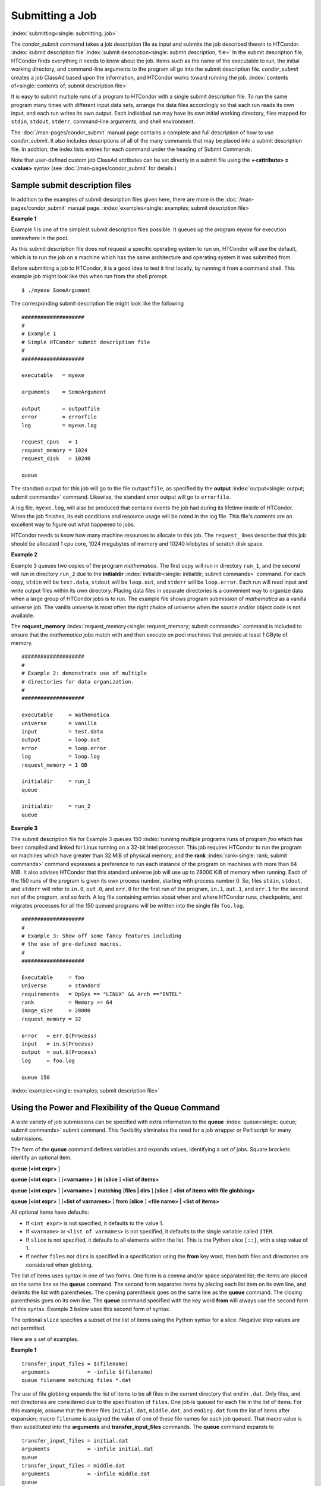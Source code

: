Submitting a Job
================

:index:`submitting<single: submitting; job>`

The *condor_submit* command takes a job description file as input
and submits the job described therein to HTCondor.
:index:`submit description file`\ :index:`submit description<single: submit description; file>`
In the submit description file, HTCondor finds everything it needs to
know about the job. Items such as the name of the executable to run, the
initial working directory, and command-line arguments to the program all
go into the submit description file. *condor_submit* creates a job
ClassAd based upon the information, and HTCondor works toward running
the job. :index:`contents of<single: contents of; submit description file>`

It is easy to submit multiple runs of a program
to HTCondor with a single submit description file. To run the same
program many times with different input data sets, arrange the data files
accordingly so that each run reads its own input, and each run writes
its own output. Each individual run may have its own initial working
directory, files mapped for ``stdin``, ``stdout``, ``stderr``,
command-line arguments, and shell environment.

The :doc:`/man-pages/condor_submit` manual page contains a complete and full
description of how to use *condor_submit*. It also includes descriptions of
all of the many commands that may be placed into a submit description
file. In addition, the index lists entries for each command under the
heading of Submit Commands.

Note that user-defined custom job ClassAd attributes can be set 
directly in a submit file using the **+<attribute> = <value>** syntax (see
:doc:`/man-pages/condor_submit` for details.)

Sample submit description files
-------------------------------

In addition to the examples of submit description files given here,
there are more in the :doc:`/man-pages/condor_submit` manual page.
:index:`examples<single: examples; submit description file>`


**Example 1**

Example 1 is one of the simplest submit description files possible. It
queues up the program *myexe* for execution somewhere in the pool.

As this submit description file does not request a specific operating
system to run on, HTCondor will use the default, which is to run the job
on a machine which has the same architecture and operating system 
it was submitted from.

Before submitting a job to HTCondor, it is a good idea to test it
first locally, by running it from a command shell.  This example job
might look like this when run from the shell prompt.

::

      $ ./myexe SomeArgument

      
The corresponding submit description file might look like the following

::

      ####################
      #
      # Example 1
      # Simple HTCondor submit description file
      #
      ####################

      executable   = myexe

      arguments    = SomeArgument

      output       = outputfile
      error        = errorfile
      log          = myexe.log

      request_cpus   = 1
      request_memory = 1024
      request_disk   = 10240

      queue

The standard output for this job will go to the file
``outputfile``, as specified by the
**output** :index:`output<single: output; submit commands>` command. Likewise,
the standard error output will go to ``errorfile``. 

A log file, ``myexe.log``, will also be produced that contains events
the job had during its lifetime inside of HTCondor. When the job
finishes, its exit conditions and resource usage will be noted in the log file. 
This file's contents are an excellent way to figure out what happened to jobs.

HTCondor needs to know how many machine resources to allocate to this job.
The ``request_`` lines describe that this job should be allocated 1 cpu core, 1024 
megabytes of memory and 10240 kilobytes of scratch disk space.


**Example 2**

Example 3 queues two copies of the program *mathematica*. The first copy
will run in directory ``run_1``, and the second will run in directory
``run_2`` due to the
**initialdir** :index:`initialdir<single: initialdir; submit commands>` command. For
each copy, ``stdin`` will be ``test.data``, ``stdout`` will be
``loop.out``, and ``stderr`` will be ``loop.error``. Each run will read
input and write output files within its own directory. Placing data
files in separate directories is a convenient way to organize data when
a large group of HTCondor jobs is to run. The example file shows program
submission of *mathematica* as a vanilla universe job. The vanilla
universe is most often the right choice of universe when the source
and/or object code is not available.

The **request_memory** :index:`request_memory<single: request_memory; submit commands>`
command is included to ensure that the *mathematica* jobs match with and
then execute on pool machines that provide at least 1 GByte of memory.

::

      ####################
      #
      # Example 2: demonstrate use of multiple
      # directories for data organization.
      #
      ####################

      executable     = mathematica
      universe       = vanilla
      input          = test.data
      output         = loop.out
      error          = loop.error
      log            = loop.log
      request_memory = 1 GB

      initialdir     = run_1
      queue

      initialdir     = run_2
      queue


**Example 3**

The submit description file for Example 3 queues 150
:index:`running multiple programs`\ runs of program *foo*
which has been compiled and linked for Linux running on a 32-bit Intel
processor. This job requires HTCondor to run the program on machines
which have greater than 32 MiB of physical memory, and the
**rank** :index:`rank<single: rank; submit commands>` command expresses a
preference to run each instance of the program on machines with more
than 64 MiB. It also advises HTCondor that this standard universe job
will use up to 28000 KiB of memory when running. Each of the 150 runs of
the program is given its own process number, starting with process
number 0. So, files ``stdin``, ``stdout``, and ``stderr`` will refer to
``in.0``, ``out.0``, and ``err.0`` for the first run of the program,
``in.1``, ``out.1``, and ``err.1`` for the second run of the program,
and so forth. A log file containing entries about when and where
HTCondor runs, checkpoints, and migrates processes for all the 150
queued programs will be written into the single file ``foo.log``.

::

      ####################
      #
      # Example 3: Show off some fancy features including
      # the use of pre-defined macros.
      #
      ####################

      Executable     = foo
      Universe       = standard
      requirements   = OpSys == "LINUX" && Arch =="INTEL"
      rank           = Memory >= 64
      image_size     = 28000
      request_memory = 32

      error   = err.$(Process)
      input   = in.$(Process)
      output  = out.$(Process)
      log     = foo.log

      queue 150

:index:`examples<single: examples; submit description file>`

Using the Power and Flexibility of the Queue Command
----------------------------------------------------

A wide variety of job submissions can be specified with extra
information to the **queue** :index:`queue<single: queue; submit commands>`
submit command. This flexibility eliminates the need for a job wrapper
or Perl script for many submissions.

The form of the **queue** command defines variables and expands values,
identifying a set of jobs. Square brackets identify an optional item.

**queue** [**<int expr>** ]

**queue** [**<int expr>** ] [**<varname>** ] **in** [**slice** ]
**<list of items>**

**queue** [**<int expr>** ] [**<varname>** ] **matching** [**files |
dirs** ] [**slice** ] **<list of items with file globbing>**

**queue** [**<int expr>** ] [**<list of varnames>** ] **from**
[**slice** ] **<file name> | <list of items>**

All optional items have defaults:

-  If ``<int expr>`` is not specified, it defaults to the value 1.
-  If ``<varname>`` or ``<list of varnames>`` is not specified, it
   defaults to the single variable called ``ITEM``.
-  If ``slice`` is not specified, it defaults to all elements within the
   list. This is the Python slice ``[::]``, with a step value of 1.
-  If neither ``files`` nor ``dirs`` is specified in a specification
   using the **from** key word, then both files and directories are
   considered when globbing.

The list of items uses syntax in one of two forms. One form is a comma
and/or space separated list; the items are placed on the same line as
the **queue** command. The second form separates items by placing each
list item on its own line, and delimits the list with parentheses. The
opening parenthesis goes on the same line as the **queue** command. The
closing parenthesis goes on its own line. The **queue** command
specified with the key word **from** will always use the second form of
this syntax. Example 3 below uses this second form of syntax.

The optional ``slice`` specifies a subset of the list of items using the
Python syntax for a slice. Negative step values are not permitted.

Here are a set of examples.


**Example 1**

::

      transfer_input_files = $(filename)
      arguments            = -infile $(filename)
      queue filename matching files *.dat

The use of file globbing expands the list of items to be all files in
the current directory that end in ``.dat``. Only files, and not
directories are considered due to the specification of ``files``. One
job is queued for each file in the list of items. For this example,
assume that the three files ``initial.dat``, ``middle.dat``, and
``ending.dat`` form the list of items after expansion; macro
``filename`` is assigned the value of one of these file names for each
job queued. That macro value is then substituted into the **arguments**
and **transfer_input_files** commands. The **queue** command expands
to

::

      transfer_input_files = initial.dat
      arguments            = -infile initial.dat
      queue
      transfer_input_files = middle.dat
      arguments            = -infile middle.dat
      queue
      transfer_input_files = ending.dat
      arguments            = -infile ending.dat
      queue



**Example 2**

::

      queue 1 input in A, B, C

Variable ``input`` is set to each of the 3 items in the list, and one
job is queued for each. For this example the **queue** command expands
to

::

      input = A
      queue
      input = B
      queue
      input = C
      queue


**Example 3**

::

      queue input,arguments from (
        file1, -a -b 26
        file2, -c -d 92
      )

Using the ``from`` form of the options, each of the two variables
specified is given a value from the list of items. For this example the
**queue** command expands to

::

      input = file1
      arguments = -a -b 26
      queue
      input = file2
      arguments = -c -d 92
      queue


Variables in the Submit Description File
----------------------------------------

:index:`automatic variables<single: automatic variables; submit description file>`
:index:`in submit description file<single: in submit description file; automatic variables>`

There are automatic variables for use within the submit description
file.

``$(Cluster)`` or ``$(ClusterId)``
    Each set of queued jobs from a specific user, submitted from a
    single submit host, sharing an executable have the same value of
    ``$(Cluster)`` or ``$(ClusterId)``. The first cluster of jobs are
    assigned to cluster 0, and the value is incremented by one for each
    new cluster of jobs. ``$(Cluster)`` or ``$(ClusterId)`` will have
    the same value as the job ClassAd attribute ``ClusterId``.

``$(Process)`` or ``$(ProcId)``
    Within a cluster of jobs, each takes on its own unique
    ``$(Process)`` or ``$(ProcId)`` value. The first job has value 0.
    ``$(Process)`` or ``$(ProcId)`` will have the same value as the job
    ClassAd attribute ``ProcId``.

``$(Item)``
    The default name of the variable when no ``<varname>`` is provided
    in a **queue** command.

``$(ItemIndex)``
    Represents an index within a list of items. When no slice is
    specified, the first ``$(ItemIndex)`` is 0. When a slice is
    specified, ``$(ItemIndex)`` is the index of the item within the
    original list.

``$(Step)``
    For the ``<int expr>`` specified, ``$(Step)`` counts, starting at 0.

``$(Row)``
    When a list of items is specified by placing each item on its own
    line in the submit description file, ``$(Row)`` identifies which
    line the item is on. The first item (first line of the list) is
    ``$(Row)`` 0. The second item (second line of the list) is
    ``$(Row)`` 1. When a list of items are specified with all items on
    the same line, ``$(Row)`` is the same as ``$(ItemIndex)``.

Here is an example of a **queue** command for which the values of these
automatic variables are identified.


**Example 1**

This example queues six jobs.

::

    queue 3 in (A, B)

-  ``$(Process)`` takes on the six values 0, 1, 2, 3, 4, and 5.
-  Because there is no specification for the ``<varname>`` within this
   **queue** command, variable ``$(Item)`` is defined. It has the value
   ``A`` for the first three jobs queued, and it has the value ``B`` for
   the second three jobs queued.
-  ``$(Step)`` takes on the three values 0, 1, and 2 for the three jobs
   with ``$(Item)=A``, and it takes on the same three values 0, 1, and 2
   for the three jobs with ``$(Item)=B``.
-  ``$(ItemIndex)`` is 0 for all three jobs with ``$(Item)=A``, and it
   is 1 for all three jobs with ``$(Item)=B``.
-  ``$(Row)`` has the same value as ``$(ItemIndex)`` for this example.


Including Submit Commands Defined Elsewhere
-------------------------------------------

:index:`including commands from elsewhere<single: including commands from elsewhere; submit description file>`

Externally defined submit commands can be incorporated into the submit
description file using the syntax

::

      include : <what-to-include>

The <what-to-include> specification may specify a single file, where the
contents of the file will be incorporated into the submit description
file at the point within the file where the **include** is. Or,
<what-to-include> may cause a program to be executed, where the output
of the program is incorporated into the submit description file. The
specification of <what-to-include> has the bar character (``|``)
following the name of the program to be executed.

The **include** key word is case insensitive. There are no requirements
for white space characters surrounding the colon character.

Included submit commands may contain further nested **include**
specifications, which are also parsed, evaluated, and incorporated.
Levels of nesting on included files are limited, such that infinite
nesting is discovered and thwarted, while still permitting nesting.

Consider the example

::

      include : list-infiles.sh |

In this example, the bar character at the end of the line causes the
script ``list-infiles.sh`` to be invoked, and the output of the script
is parsed and incorporated into the submit description file. If this
bash script contains

::

      echo "transfer_input_files = `ls -m infiles/*.dat`"

then the output of this script has specified the set of input files to
transfer to the execute host. For example, if directory ``infiles``
contains the three files ``A.dat``, ``B.dat``, and ``C.dat``, then the
submit command

::

      transfer_input_files = infiles/A.dat, infiles/B.dat, infiles/C.dat

is incorporated into the submit description file.


Using Conditionals in the Submit Description File
-------------------------------------------------

:index:`IF/ELSE syntax<single: IF/ELSE syntax; submit commands>`
:index:`IF/ELSE submit commands syntax`

Conditional if/else semantics are available in a limited form. The
syntax:

::

      if <simple condition>
         <statement>
         . . .
         <statement>
      else
         <statement>
         . . .
         <statement>
      endif

An else key word and statements are not required, such that simple if
semantics are implemented. The <simple condition> does not permit
compound conditions. It optionally contains the exclamation point
character (!) to represent the not operation, followed by

-  the defined keyword followed by the name of a variable. If the
   variable is defined, the statement(s) are incorporated into the
   expanded input. If the variable is not defined, the statement(s) are
   not incorporated into the expanded input. As an example,

   ::

         if defined MY_UNDEFINED_VARIABLE
            X = 12
         else
            X = -1
         endif

   results in ``X = -1``, when ``MY_UNDEFINED_VARIABLE`` is not yet
   defined.

-  the version keyword, representing the version number of of the daemon
   or tool currently reading this conditional. This keyword is followed
   by an HTCondor version number. That version number can be of the form
   x.y.z or x.y. The version of the daemon or tool is compared to the
   specified version number. The comparison operators are

   -  == for equality. Current version 8.2.3 is equal to 8.2.
   -  >= to see if the current version number is greater than or equal
      to. Current version 8.2.3 is greater than 8.2.2, and current
      version 8.2.3 is greater than or equal to 8.2.
   -  <= to see if the current version number is less than or equal to.
      Current version 8.2.0 is less than 8.2.2, and current version
      8.2.3 is less than or equal to 8.2.

   As an example,

   ::

         if version >= 8.1.6
            DO_X = True
         else
            DO_Y = True
         endif

   results in defining ``DO_X`` as ``True`` if the current version of
   the daemon or tool reading this if statement is 8.1.6 or a more
   recent version.

-  True or yes or the value 1. The statement(s) are incorporated.
-  False or no or the value 0 The statement(s) are not incorporated.
-  $(<variable>) may be used where the immediately evaluated value is a
   simple boolean value. A value that evaluates to the empty string is
   considered False, otherwise a value that does not evaluate to a
   simple boolean value is a syntax error.

The syntax

::

      if <simple condition>
         <statement>
         . . .
         <statement>
      elif <simple condition>
         <statement>
         . . .
         <statement>
      endif

is the same as syntax

::

      if <simple condition>
         <statement>
         . . .
         <statement>
      else
         if <simple condition>
            <statement>
            . . .
            <statement>
         endif
      endif

Here is an example use of a conditional in the submit description file.
A portion of the ``sample.sub`` submit description file uses the if/else
syntax to define command line arguments in one of two ways:

::

      if defined X
        arguments = -n $(X)
      else
        arguments = -n 1 -debug
      endif

Submit variable ``X`` is defined on the *condor_submit* command line
with

::

      condor_submit  X=3  sample.sub

This command line incorporates the submit command ``X = 3`` into the
submission before parsing the submit description file. For this
submission, the command line arguments of the submitted job become

::

        -n 3

If the job were instead submitted with the command line

::

      condor_submit  sample.sub

then the command line arguments of the submitted job become

::

        -n 1 -debug


Function Macros in the Submit Description File
----------------------------------------------

:index:`function macros<single: function macros; submit description file>`

A set of predefined functions increase flexibility. Both submit
description files and configuration files are read using the same
parser, so these functions may be used in both submit description files
and configuration files.

Case is significant in the function's name, so use the same letter case
as given in these definitions.

``$CHOICE(index, listname)`` or ``$CHOICE(index, item1, item2, ...)``
    An item within the list is returned. The list is represented by a
    parameter name, or the list items are the parameters. The ``index``
    parameter determines which item. The first item in the list is at
    index 0. If the index is out of bounds for the list contents, an
    error occurs.

``$ENV(environment-variable-name[:default-value])``
    Evaluates to the value of environment variable
    ``environment-variable-name``. If there is no environment variable
    with that name, Evaluates to UNDEFINED unless the optional
    :default-value is used; in which case it evaluates to default-value.
    For example,

    ::

          A = $ENV(HOME)

    binds ``A`` to the value of the ``HOME`` environment variable.

``$F[fpduwnxbqa](filename)``
    One or more of the lower case letters may be combined to form the
    function name and thus, its functionality. Each letter operates on
    the ``filename`` in its own way.

    -  ``f`` convert relative path to full path by prefixing the current
       working directory to it. This option works only in
       *condor_submit* files.
    -  ``p`` refers to the entire directory portion of ``filename``,
       with a trailing slash or backslash character. Whether a slash or
       backslash is used depends on the platform of the machine. The
       slash will be recognized on Linux platforms; either a slash or
       backslash will be recognized on Windows platforms, and the parser
       will use the same character specified.
    -  ``d`` refers to the last portion of the directory within the
       path, if specified. It will have a trailing slash or backslash,
       as appropriate to the platform of the machine. The slash will be
       recognized on Linux platforms; either a slash or backslash will
       be recognized on Windows platforms, and the parser will use the
       same character specified unless u or w is used. if b is used the
       trailing slash or backslash will be omitted.
    -  ``u`` convert path separators to Unix style slash characters
    -  ``w`` convert path separators to Windows style backslash
       characters
    -  ``n`` refers to the file name at the end of any path, but without
       any file name extension. As an example, the return value from
       ``$Fn(/tmp/simulate.exe)`` will be ``simulate`` (without the
       ``.exe`` extension).
    -  ``x`` refers to a file name extension, with the associated period
       (``.``). As an example, the return value from
       ``$Fn(/tmp/simulate.exe)`` will be ``.exe``.
    -  ``b`` when combined with the d option, causes the trailing slash
       or backslash to be omitted. When combined with the x option,
       causes the leading period (``.``) to be omitted.
    -  ``q`` causes the return value to be enclosed within quotes.
       Double quote marks are used unless a is also specified.
    -  ``a`` When combined with the q option, causes the return value to
       be enclosed within single quotes.

``$DIRNAME(filename)`` is the same as ``$Fp(filename)``

``$BASENAME(filename)`` is the same as ``$Fnx(filename)``

``$INT(item-to-convert)`` or ``$INT(item-to-convert, format-specifier)``
    Expands, evaluates, and returns a string version of
    ``item-to-convert``. The ``format-specifier`` has the same syntax as
    a C language or Perl format specifier. If no ``format-specifier`` is
    specified, "%d" is used as the format specifier.

``$RANDOM_CHOICE(choice1, choice2, choice3, ...)``
    :index:`$RANDOM_CHOICE() function macro` A random choice
    of one of the parameters in the list of parameters is made. For
    example, if one of the integers 0-8 (inclusive) should be randomly
    chosen:

    ::

          $RANDOM_CHOICE(0,1,2,3,4,5,6,7,8)

``$RANDOM_INTEGER(min, max [, step])``
    :index:`in configuration<single: in configuration; $RANDOM_INTEGER()>` A random integer
    within the range min and max, inclusive, is selected. The optional
    step parameter controls the stride within the range, and it defaults
    to the value 1. For example, to randomly chose an even integer in
    the range 0-8 (inclusive):

    ::

          $RANDOM_INTEGER(0, 8, 2)

``$REAL(item-to-convert)`` or ``$REAL(item-to-convert, format-specifier)``
    Expands, evaluates, and returns a string version of
    ``item-to-convert`` for a floating point type. The
    ``format-specifier`` is a C language or Perl format specifier. If no
    ``format-specifier`` is specified, "%16G" is used as a format
    specifier.

``$SUBSTR(name, start-index)`` or ``$SUBSTR(name, start-index, length)``
    Expands name and returns a substring of it. The first character of
    the string is at index 0. The first character of the substring is at
    index start-index. If the optional length is not specified, then the
    substring includes characters up to the end of the string. A
    negative value of start-index works back from the end of the string.
    A negative value of length eliminates use of characters from the end
    of the string. Here are some examples that all assume

    ::

          Name = abcdef

    -  ``$SUBSTR(Name, 2)`` is ``cdef``.
    -  ``$SUBSTR(Name, 0, -2)`` is ``abcd``.
    -  ``$SUBSTR(Name, 1, 3)`` is ``bcd``.
    -  ``$SUBSTR(Name, -1)`` is ``f``.
    -  ``$SUBSTR(Name, 4, -3)`` is the empty string, as there are no
       characters in the substring for this request.

Here are example uses of the function macros in a submit description
file. Note that these are not complete submit description files, but
only the portions that promote understanding of use cases of the
function macros.


**Example 1**

Generate a range of numerical values for a set of jobs, where values
other than those given by $(Process) are desired.

::

      MyIndex     = $(Process) + 1
      initial_dir = run-$INT(MyIndex, %04d)

Assuming that there are three jobs queued, such that $(Process) becomes
0, 1, and 2, ``initial_dir`` will evaluate to the directories
``run-0001``, ``run-0002``, and ``run-0003``.


**Example 2**

This variation on Example 1 generates a file name extension which is a
3-digit integer value.

::

      Values     = $(Process) * 10
      Extension  = $INT(Values, %03d)
      input      = X.$(Extension)

Assuming that there are four jobs queued, such that $(Process) becomes
0, 1, 2, and 3, ``Extension`` will evaluate to 000, 010, 020, and 030,
leading to files defined for **input** of ``X.000``, ``X.010``,
``X.020``, and ``X.030``.


**Example 3**

This example uses both the file globbing of the
**queue** :index:`queue<single: queue; submit commands>` command and a macro
function to specify a job input file that is within a subdirectory on
the submit host, but will be placed into a single, flat directory on the
execute host.

::

      arguments            = $Fnx(FILE)
      transfer_input_files = $(FILE)
      queue  FILE  MATCHING (
           samplerun/*.dat
           )

Assume that two files that end in ``.dat``, ``A.dat`` and ``B.dat``, are
within the directory ``samplerun``. Macro ``FILE`` expands to
``samplerun/A.dat`` and ``samplerun/B.dat`` for the two jobs queued. The
input files transferred are ``samplerun/A.dat`` and ``samplerun/B.dat``
on the submit host. The ``$Fnx()`` function macro expands to the
complete file name with any leading directory specification stripped,
such that the command line argument for one of the jobs will be
``A.dat`` and the command line argument for the other job will be
``B.dat``.


About Requirements and Rank
---------------------------

The ``requirements`` and ``rank`` commands in the submit description
file are powerful and flexible.
:index:`requirements<single: requirements; submit commands>`\ :index:`requirements attribute`
:index:`rank attribute`\ :index:`requirements<single: requirements; ClassAd attribute>`
:index:`rank<single: rank; ClassAd attribute>`\ Using them effectively requires
care, and this section presents those details.

Both ``requirements`` and ``rank`` need to be specified as valid
HTCondor ClassAd expressions, however, default values are set by the
*condor_submit* program if these are not defined in the submit
description file. From the *condor_submit* manual page and the above
examples, you see that writing ClassAd expressions is intuitive,
especially if you are familiar with the programming language C. There
are some pretty nifty expressions you can write with ClassAds. A
complete description of ClassAds and their expressions can be found in
the :doc:`/misc-concepts/classad-mechanism` section.

All of the commands in the submit description file are case insensitive,
except for the ClassAd attribute string values. ClassAd attribute names
are case insensitive, but ClassAd string values are case preserving.

Note that the comparison operators (<, >, <=, >=, and ==) compare
strings case insensitively. The special comparison operators =?= and =!=
compare strings case sensitively.

A **requirements** :index:`requirements<single: requirements; submit commands>` or
**rank** :index:`rank<single: rank; submit commands>` command in the submit
description file may utilize attributes that appear in a machine or a
job ClassAd. Within the submit description file (for a job) the prefix
MY. (on a ClassAd attribute name) causes a reference to the job ClassAd
attribute, and the prefix TARGET. causes a reference to a potential
machine or matched machine ClassAd attribute.

The *condor_status* command displays
:index:`condor_status<single: condor_status; HTCondor commands>`\ statistics about
machines within the pool. The **-l** option displays the machine ClassAd
attributes for all machines in the HTCondor pool. The job ClassAds, if
there are jobs in the queue, can be seen with the *condor_q -l*
command. This shows all the defined attributes for current jobs in the
queue.

A list of defined ClassAd attributes for job ClassAds is given in the
Appendix on the :doc:`/classad-attributes/job-classad-attributes` page. A
list of defined ClassAd attributes for machine ClassAds is given in the
Appendix on the :doc:`/classad-attributes/machine-classad-attributes` page.

Rank Expression Examples
''''''''''''''''''''''''

:index:`examples<single: examples; rank attribute>`
:index:`rank examples<single: rank examples; ClassAd attribute>`
:index:`rank<single: rank; submit commands>`

When considering the match between a job and a machine, rank is used to
choose a match from among all machines that satisfy the job's
requirements and are available to the user, after accounting for the
user's priority and the machine's rank of the job. The rank expressions,
simple or complex, define a numerical value that expresses preferences.

The job's ``Rank`` expression evaluates to one of three values. It can
be UNDEFINED, ERROR, or a floating point value. If ``Rank`` evaluates to
a floating point value, the best match will be the one with the largest,
positive value. If no ``Rank`` is given in the submit description file,
then HTCondor substitutes a default value of 0.0 when considering
machines to match. If the job's ``Rank`` of a given machine evaluates to
UNDEFINED or ERROR, this same value of 0.0 is used. Therefore, the
machine is still considered for a match, but has no ranking above any
other.

A boolean expression evaluates to the numerical value of 1.0 if true,
and 0.0 if false.

The following ``Rank`` expressions provide examples to follow.

For a job that desires the machine with the most available memory:

::

       Rank = memory

For a job that prefers to run on a friend's machine on Saturdays and
Sundays:

::

       Rank = ( (clockday == 0) || (clockday == 6) )
              && (machine == "friend.cs.wisc.edu")

For a job that prefers to run on one of three specific machines:

::

       Rank = (machine == "friend1.cs.wisc.edu") ||
              (machine == "friend2.cs.wisc.edu") ||
              (machine == "friend3.cs.wisc.edu")

For a job that wants the machine with the best floating point
performance (on Linpack benchmarks):

::

       Rank = kflops

This particular example highlights a difficulty with ``Rank`` expression
evaluation as currently defined. While all machines have floating point
processing ability, not all machines will have the ``kflops`` attribute
defined. For machines where this attribute is not defined, ``Rank`` will
evaluate to the value UNDEFINED, and HTCondor will use a default rank of
the machine of 0.0. The ``Rank`` attribute will only rank machines where
the attribute is defined. Therefore, the machine with the highest
floating point performance may not be the one given the highest rank.

So, it is wise when writing a ``Rank`` expression to check if the
expression's evaluation will lead to the expected resulting ranking of
machines. This can be accomplished using the *condor_status* command
with the *-constraint* argument. This allows the user to see a list of
machines that fit a constraint. To see which machines in the pool have
``kflops`` defined, use

::

    condor_status -constraint kflops

Alternatively, to see a list of machines where ``kflops`` is not
defined, use

::

    condor_status -constraint "kflops=?=undefined"

For a job that prefers specific machines in a specific order:

::

       Rank = ((machine == "friend1.cs.wisc.edu")*3) +
              ((machine == "friend2.cs.wisc.edu")*2) +
               (machine == "friend3.cs.wisc.edu")

If the machine being ranked is ``friend1.cs.wisc.edu``, then the
expression

::

       (machine == "friend1.cs.wisc.edu")

is true, and gives the value 1.0. The expressions

::

       (machine == "friend2.cs.wisc.edu")

and

::

       (machine == "friend3.cs.wisc.edu")

are false, and give the value 0.0. Therefore, ``Rank`` evaluates to the
value 3.0. In this way, machine ``friend1.cs.wisc.edu`` is ranked higher
than machine ``friend2.cs.wisc.edu``, machine ``friend2.cs.wisc.edu`` is
ranked higher than machine ``friend3.cs.wisc.edu``, and all three of
these machines are ranked higher than others.

Submitting Jobs Using a Shared File System
------------------------------------------

:index:`submission using a shared file system<single: submission using a shared file system; job>`
:index:`submission of jobs<single: submission of jobs; shared file system>`

If vanilla, java, or parallel universe jobs are submitted without using
the File Transfer mechanism, HTCondor must use a shared file system to
access input and output files. In this case, the job must be able to
access the data files from any machine on which it could potentially
run.

As an example, suppose a job is submitted from blackbird.cs.wisc.edu,
and the job requires a particular data file called
``/u/p/s/psilord/data.txt``. If the job were to run on
cardinal.cs.wisc.edu, the file ``/u/p/s/psilord/data.txt`` must be
available through either NFS or AFS for the job to run correctly.

HTCondor allows users to ensure their jobs have access to the right
shared files by using the ``FileSystemDomain`` and ``UidDomain`` machine
ClassAd attributes. These attributes specify which machines have access
to the same shared file systems. All machines that mount the same shared
directories in the same locations are considered to belong to the same
file system domain. Similarly, all machines that share the same user
information (in particular, the same UID, which is important for file
systems like NFS) are considered part of the same UID domain.

The default configuration for HTCondor places each machine in its own
UID domain and file system domain, using the full host name of the
machine as the name of the domains. So, if a pool does have access to a
shared file system, the pool administrator must correctly configure
HTCondor such that all the machines mounting the same files have the
same ``FileSystemDomain`` configuration. Similarly, all machines that
share common user information must be configured to have the same
``UidDomain`` configuration.

When a job relies on a shared file system, HTCondor uses the
``requirements`` expression to ensure that the job runs on a machine in
the correct ``UidDomain`` and ``FileSystemDomain``. In this case, the
default ``requirements`` expression specifies that the job must run on a
machine with the same ``UidDomain`` and ``FileSystemDomain`` as the
machine from which the job is submitted. This default is almost always
correct. However, in a pool spanning multiple ``UidDomain``\ s and/or
``FileSystemDomain``\ s, the user may need to specify a different
``requirements`` expression to have the job run on the correct machines.

For example, imagine a pool made up of both desktop workstations and a
dedicated compute cluster. Most of the pool, including the compute
cluster, has access to a shared file system, but some of the desktop
machines do not. In this case, the administrators would probably define
the ``FileSystemDomain`` to be ``cs.wisc.edu`` for all the machines that
mounted the shared files, and to the full host name for each machine
that did not. An example is ``jimi.cs.wisc.edu``.

In this example, a user wants to submit vanilla universe jobs from her
own desktop machine (jimi.cs.wisc.edu) which does not mount the shared
file system (and is therefore in its own file system domain, in its own
world). But, she wants the jobs to be able to run on more than just her
own machine (in particular, the compute cluster), so she puts the
program and input files onto the shared file system. When she submits
the jobs, she needs to tell HTCondor to send them to machines that have
access to that shared data, so she specifies a different
``requirements`` expression than the default:

::

       Requirements = TARGET.UidDomain == "cs.wisc.edu" && \
                      TARGET.FileSystemDomain == "cs.wisc.edu"

WARNING: If there is no shared file system, or the HTCondor pool
administrator does not configure the ``FileSystemDomain`` setting
correctly (the default is that each machine in a pool is in its own file
system and UID domain), a user submits a job that cannot use remote
system calls (for example, a vanilla universe job), and the user does
not enable HTCondor's File Transfer mechanism, the job will only run on
the machine from which it was submitted.

Submitting Jobs Without a Shared File System: HTCondor's File Transfer Mechanism
--------------------------------------------------------------------------------

:index:`submission without a shared file system<single: submission without a shared file system; job>`
:index:`submission of jobs without one<single: submission of jobs without one; shared file system>`
:index:`file transfer mechanism`
:index:`transferring files`

HTCondor works well without a shared file system. The HTCondor file
transfer mechanism permits the user to select which files are
transferred and under which circumstances. HTCondor can transfer any
files needed by a job from the machine where the job was submitted into
a remote scratch directory on the machine where the job is to be
executed. HTCondor executes the job and transfers output back to the
submitting machine. The user specifies which files and directories to
transfer, and at what point the output files should be copied back to
the submitting machine. This specification is done within the job's
submit description file.

Specifying If and When to Transfer Files
''''''''''''''''''''''''''''''''''''''''

To enable the file transfer mechanism, place two commands in the job's
submit description file:
**should_transfer_files** :index:`should_transfer_files<single: should_transfer_files; submit commands>`
and
**when_to_transfer_output** :index:`when_to_transfer_output<single: when_to_transfer_output; submit commands>`.
By default, they will be:

::

      should_transfer_files = IF_NEEDED
      when_to_transfer_output = ON_EXIT

Setting the
**should_transfer_files** :index:`should_transfer_files<single: should_transfer_files; submit commands>`
command explicitly enables or disables the file transfer mechanism. The
command takes on one of three possible values:

#. YES: HTCondor transfers both the executable and the file defined by
   the **input** :index:`input<single: input; submit commands>` command from
   the machine where the job is submitted to the remote machine where
   the job is to be executed. The file defined by the
   **output** :index:`output<single: output; submit commands>` command as well
   as any files created by the execution of the job are transferred back
   to the machine where the job was submitted. When they are transferred
   and the directory location of the files is determined by the command
   **when_to_transfer_output** :index:`when_to_transfer_output<single: when_to_transfer_output; submit commands>`.
#. IF_NEEDED: HTCondor transfers files if the job is matched with and
   to be executed on a machine in a different ``FileSystemDomain`` than
   the one the submit machine belongs to, the same as if
   should_transfer_files = YES. If the job is matched with a machine
   in the local ``FileSystemDomain``, HTCondor will not transfer files
   and relies on the shared file system.
#. NO: HTCondor's file transfer mechanism is disabled.

The **when_to_transfer_output** command tells HTCondor when output
files are to be transferred back to the submit machine. The command
takes on one of two possible values:

#. ON_EXIT: HTCondor transfers the file defined by the
   **output** :index:`output<single: output; submit commands>` command, as well
   as any other files in the remote scratch directory created by the
   job, back to the submit machine only when the job exits on its own.
#. ON_EXIT_OR_EVICT: HTCondor behaves the same as described for the
   value ON_EXIT when the job exits on its own. However, if, and each
   time the job is evicted from a machine, files are transferred back at
   eviction time. The files that are transferred back at eviction time
   may include intermediate files that are not part of the final output
   of the job. When
   **transfer_output_files** :index:`transfer_output_files<single: transfer_output_files; submit commands>`
   is specified, its list governs which are transferred back at eviction
   time. Before the job starts running again, all of the files that were
   stored when the job was last evicted are copied to the job's new
   remote scratch directory.

   The purpose of saving files at eviction time is to allow the job to
   resume from where it left off. This is similar to using the
   checkpoint feature of the standard universe, but just specifying
   ON_EXIT_OR_EVICT is not enough to make a job capable of producing
   or utilizing checkpoints. The job must be designed to save and
   restore its state using the files that are saved at eviction time.

   The files that are transferred back at eviction time are not stored
   in the location where the job's final output will be written when the
   job exits. HTCondor manages these files automatically, so usually the
   only reason for a user to worry about them is to make sure that there
   is enough space to store them. The files are stored on the submit
   machine in a temporary directory within the directory defined by the
   configuration variable ``SPOOL``. The directory is named using the
   ``ClusterId`` and ``ProcId`` job ClassAd attributes. The directory
   name takes the form:

   ::

          <X mod 10000>/<Y mod 10000>/cluster<X>.proc<Y>.subproc0

   where <X> is the value of ``ClusterId``, and <Y> is the value of
   ``ProcId``. As an example, if job 735.0 is evicted, it will produce
   the directory

   ::

          $(SPOOL)/735/0/cluster735.proc0.subproc0

The default values for these two submit commands make sense as used
together. If only **should_transfer_files** is set, and set to the
value ``NO``, then no output files will be transferred, and the value of
**when_to_transfer_output** is irrelevant. If only
**when_to_transfer_output** is set, and set to the value
``ON_EXIT_OR_EVICT``, then the default value for an unspecified
**should_transfer_files** will be ``YES``.

Note that the combination of

::

      should_transfer_files = IF_NEEDED
      when_to_transfer_output = ON_EXIT_OR_EVICT

would produce undefined file access semantics. Therefore, this
combination is prohibited by *condor_submit*.

Specifying What Files to Transfer
'''''''''''''''''''''''''''''''''

If the file transfer mechanism is enabled, HTCondor will transfer the
following files before the job is run on a remote machine.

#. the executable, as defined with the
   **executable** :index:`executable<single: executable; submit commands>` command
#. the input, as defined with the
   **input** :index:`input<single: input; submit commands>` command
#. any jar files, for the **java** universe, as defined with the
   **jar_files** :index:`jar_files<single: jar_files; submit commands>` command

If the job requires other input files, the submit description file
should utilize the
**transfer_input_files** :index:`transfer_input_files<single: transfer_input_files; submit commands>`
command. This comma-separated list specifies any other files or
directories that HTCondor is to transfer to the remote scratch
directory, to set up the execution environment for the job before it is
run. These files are placed in the same directory as the job's
executable. For example:

::

      should_transfer_files = YES
      when_to_transfer_output = ON_EXIT
      transfer_input_files = file1,file2

This example explicitly enables the file transfer mechanism, and it
transfers the executable, the file specified by the **input** command,
any jar files specified by the **jar_files** command, and files
``file1`` and ``file2``.

If the file transfer mechanism is enabled, HTCondor will transfer the
following files from the execute machine back to the submit machine
after the job exits.

#. the output file, as defined with the **output** command
#. the error file, as defined with the **error** command
#. any files created by the job in the remote scratch directory; this
   only occurs for jobs other than **grid** universe, and for HTCondor-C
   **grid** universe jobs; directories created by the job within the
   remote scratch directory are ignored for this automatic detection of
   files to be transferred.

A path given for **output** and **error** commands represents a path on
the submit machine. If no path is specified, the directory specified
with **initialdir** :index:`initialdir<single: initialdir; submit commands>` is
used, and if that is not specified, the directory from which the job was
submitted is used. At the time the job is submitted, zero-length files
are created on the submit machine, at the given path for the files
defined by the **output** and **error** commands. This permits job
submission failure, if these files cannot be written by HTCondor.

To restrict the output files or permit entire directory contents to be
transferred, specify the exact list with
**transfer_output_files** :index:`transfer_output_files<single: transfer_output_files; submit commands>`.
Delimit the list of file names, directory names, or paths with commas.
When this list is defined, and any of the files or directories do not
exist as the job exits, HTCondor considers this an error, and places the
job on hold. Setting
**transfer_output_files** :index:`transfer_output_files<single: transfer_output_files; submit commands>`
to the empty string ("") means no files are to be transferred. When this
list is defined, automatic detection of output files created by the job
is disabled. Paths specified in this list refer to locations on the
execute machine. The naming and placement of files and directories
relies on the term base name. By example, the path ``a/b/c`` has the
base name ``c``. It is the file name or directory name with all
directories leading up to that name stripped off. On the submit machine,
the transferred files or directories are named using only the base name.
Therefore, each output file or directory must have a different name,
even if they originate from different paths.

If only a subset of the output sandbox should be transferred, the subset
is specified by further adding a submit command of the form:

::

    transfer_output_files = file1, file2

For **grid** universe jobs other than than HTCondor-C grid jobs, files
to be transferred (other than standard output and standard error) must
be specified using **transfer_output_files** in the submit description
file, because automatic detection of new files created by the job does
not take place.

Here are examples to promote understanding of what files and directories
are transferred, and how they are named after transfer. Assume that the
job produces the following structure within the remote scratch
directory:

::

          o1
          o2
          d1 (directory)
              o3
              o4

If the submit description file sets

::

       transfer_output_files = o1,o2,d1

then transferred back to the submit machine will be

::

          o1
          o2
          d1 (directory)
              o3
              o4

Note that the directory ``d1`` and all its contents are specified, and
therefore transferred. If the directory ``d1`` is not created by the job
before exit, then the job is placed on hold. If the directory ``d1`` is
created by the job before exit, but is empty, this is not an error.

If, instead, the submit description file sets

::

       transfer_output_files = o1,o2,d1/o3

then transferred back to the submit machine will be

::

          o1
          o2
          o3

Note that only the base name is used in the naming and placement of the
file specified with ``d1/o3``.

File Paths for File Transfer
''''''''''''''''''''''''''''

The file transfer mechanism specifies file names and/or paths on both
the file system of the submit machine and on the file system of the
execute machine. Care must be taken to know which machine, submit or
execute, is utilizing the file name and/or path.

Files in the
**transfer_input_files** :index:`transfer_input_files<single: transfer_input_files; submit commands>`
command are specified as they are accessed on the submit machine. The
job, as it executes, accesses files as they are found on the execute
machine.

There are three ways to specify files and paths for
**transfer_input_files** :index:`transfer_input_files<single: transfer_input_files; submit commands>`:

#. Relative to the current working directory as the job is submitted, if
   the submit command
   **initialdir** :index:`initialdir<single: initialdir; submit commands>` is not
   specified.
#. Relative to the initial directory, if the submit command
   **initialdir** :index:`initialdir<single: initialdir; submit commands>` is
   specified.
#. Absolute.

Before executing the program, HTCondor copies the executable, an input
file as specified by the submit command
**input** :index:`input<single: input; submit commands>`, along with any input
files specified by
**transfer_input_files** :index:`transfer_input_files<single: transfer_input_files; submit commands>`.
All these files are placed into a remote scratch directory on the
execute machine, in which the program runs. Therefore, the executing
program must access input files relative to its working directory.
Because all files and directories listed for transfer are placed into a
single, flat directory, inputs must be uniquely named to avoid collision
when transferred. A collision causes the last file in the list to
overwrite the earlier one.

Both relative and absolute paths may be used in
**transfer_output_files** :index:`transfer_output_files<single: transfer_output_files; submit commands>`.
Relative paths are relative to the job's remote scratch directory on the
execute machine. When the files and directories are copied back to the
submit machine, they are placed in the job's initial working directory
as the base name of the original path. An alternate name or path may be
specified by using
**transfer_output_remaps** :index:`transfer_output_remaps<single: transfer_output_remaps; submit commands>`.

A job may create files outside the remote scratch directory but within
the file system of the execute machine, in a directory such as ``/tmp``,
if this directory is guaranteed to exist and be accessible on all
possible execute machines. However, HTCondor will not automatically
transfer such files back after execution completes, nor will it clean up
these files.

Here are several examples to illustrate the use of file transfer. The
program executable is called *my_program*, and it uses three
command-line arguments as it executes: two input file names and an
output file name. The program executable and the submit description file
for this job are located in directory ``/scratch/test``.

Here is the directory tree as it exists on the submit machine, for all
the examples:

::

    /scratch/test (directory)
          my_program.condor (the submit description file)
          my_program (the executable)
          files (directory)
              logs2 (directory)
              in1 (file)
              in2 (file)
          logs (directory)

**Example 1**

This first example explicitly transfers input files. These input
files to be transferred are specified relative to the directory
where the job is submitted. An output file specified in the
**arguments** :index:`arguments<single: arguments; submit commands>` command,
``out1``, is created when the job is executed. It will be
transferred back into the directory ``/scratch/test``.

::

    # file name:  my_program.condor
    # HTCondor submit description file for my_program
    Executable      = my_program
    Universe        = vanilla
    Error           = logs/err.$(cluster)
    Output          = logs/out.$(cluster)
    Log             = logs/log.$(cluster)

    should_transfer_files = YES
    when_to_transfer_output = ON_EXIT
    transfer_input_files = files/in1,files/in2

    Arguments       = in1 in2 out1
    Queue

    The log file is written on the submit machine, and is not involved
    with the file transfer mechanism.

**Example 2**

This second example is identical to Example 1, except that absolute
paths to the input files are specified, instead of relative paths to
the input files.

::

    # file name:  my_program.condor
    # HTCondor submit description file for my_program
    Executable      = my_program
    Universe        = vanilla
    Error           = logs/err.$(cluster)
    Output          = logs/out.$(cluster)
    Log             = logs/log.$(cluster)

    should_transfer_files = YES
    when_to_transfer_output = ON_EXIT
    transfer_input_files = /scratch/test/files/in1,/scratch/test/files/in2

    Arguments       = in1 in2 out1
    Queue

**Example 3**

This third example illustrates the use of the submit command
**initialdir** :index:`initialdir<single: initialdir; submit commands>`, and its
effect on the paths used for the various files. The expected
location of the executable is not affected by the
**initialdir** :index:`initialdir<single: initialdir; submit commands>` command.
All other files (specified by
**input** :index:`input<single: input; submit commands>`,
**output** :index:`output<single: output; submit commands>`,
**error** :index:`error<single: error; submit commands>`,
**transfer_input_files** :index:`transfer_input_files<single: transfer_input_files; submit commands>`,
as well as files modified or created by the job and automatically
transferred back) are located relative to the specified
**initialdir** :index:`initialdir<single: initialdir; submit commands>`.
Therefore, the output file, ``out1``, will be placed in the files
directory. Note that the ``logs2`` directory exists to make this
example work correctly.

::

    # file name:  my_program.condor
    # HTCondor submit description file for my_program
    Executable      = my_program
    Universe        = vanilla
    Error           = logs2/err.$(cluster)
    Output          = logs2/out.$(cluster)
    Log             = logs2/log.$(cluster)

    initialdir      = files

    should_transfer_files = YES
    when_to_transfer_output = ON_EXIT
    transfer_input_files = in1,in2

    Arguments       = in1 in2 out1
    Queue

**Example 4 - Illustrates an Error**

This example illustrates a job that will fail. The files specified
using the
**transfer_input_files** :index:`transfer_input_files<single: transfer_input_files; submit commands>`
command work correctly (see Example 1). However, relative paths to
files in the
**arguments** :index:`arguments<single: arguments; submit commands>` command
cause the executing program to fail. The file system on the
submission side may utilize relative paths to files, however those
files are placed into the single, flat, remote scratch directory on
the execute machine.

::

    # file name:  my_program.condor
    # HTCondor submit description file for my_program
    Executable      = my_program
    Universe        = vanilla
    Error           = logs/err.$(cluster)
    Output          = logs/out.$(cluster)
    Log             = logs/log.$(cluster)

    should_transfer_files = YES
    when_to_transfer_output = ON_EXIT
    transfer_input_files = files/in1,files/in2

    Arguments       = files/in1 files/in2 files/out1
    Queue

This example fails with the following error:

::

    err: files/out1: No such file or directory.

**Example 5 - Illustrates an Error**

As with Example 4, this example illustrates a job that will fail.
The executing program's use of absolute paths cannot work.

::

    # file name:  my_program.condor
    # HTCondor submit description file for my_program
    Executable      = my_program
    Universe        = vanilla
    Error           = logs/err.$(cluster)
    Output          = logs/out.$(cluster)
    Log             = logs/log.$(cluster)

    should_transfer_files = YES
    when_to_transfer_output = ON_EXIT
    transfer_input_files = /scratch/test/files/in1, /scratch/test/files/in2

    Arguments = /scratch/test/files/in1 /scratch/test/files/in2 /scratch/test/files/out1
    Queue

The job fails with the following error:

::

    err: /scratch/test/files/out1: No such file or directory.

**Example 6**

This example illustrates a case where the executing program creates
an output file in a directory other than within the remote scratch
directory that the program executes within. The file creation may or
may not cause an error, depending on the existence and permissions
of the directories on the remote file system.

The output file ``/tmp/out1`` is transferred back to the job's
initial working directory as ``/scratch/test/out1``.

::

    # file name:  my_program.condor
    # HTCondor submit description file for my_program
    Executable      = my_program
    Universe        = vanilla
    Error           = logs/err.$(cluster)
    Output          = logs/out.$(cluster)
    Log             = logs/log.$(cluster)

    should_transfer_files = YES
    when_to_transfer_output = ON_EXIT
    transfer_input_files = files/in1,files/in2
    transfer_output_files = /tmp/out1

    Arguments       = in1 in2 /tmp/out1
    Queue


Public Input Files
''''''''''''''''''

There are some cases where HTCondor's file transfer mechanism is
inefficient. For jobs that need to run a large number of times, the
input files need to get transferred for every job, even if those files
are identical. This wastes resources on both the submit machine and the
network, slowing overall job execution time.

Public input files allow a user to specify files to be transferred over
a publicly-available HTTP web service. A system administrator can then
configure caching proxies, load balancers, and other tools to
dramatically improve performance. Public input files are not available
by default, and need to be explicitly enabled by a system administrator.

To specify files that use this feature, the submit file should include a
**public_input_files** :index:`public_input_files<single: public_input_files; submit commands>`
command. This comma-separated list specifies files which HTCondor will
transfer using the HTTP mechanism. For example:

::

      should_transfer_files = YES
      when_to_transfer_output = ON_EXIT
      transfer_input_files = file1,file2
      public_input_files = public_data1,public_data2

Similar to the regular
**transfer_input_files** :index:`transfer_input_files<single: transfer_input_files; submit commands>`,
the files specified in
**public_input_files** :index:`public_input_files<single: public_input_files; submit commands>`
can be relative to the submit directory, or absolute paths. You can also
specify an **initialDir** :index:`initialDir<single: initialDir; submit commands>`,
and *condor_submit* will look for files relative to that directory. The
files must be world-readable on the file system (files with permissions
set to 0644, directories with permissions set to 0755).

Lastly, all files transferred using this method will be publicly
available and world-readable, so this feature should not be used for any
sensitive data.

Behavior for Error Cases
''''''''''''''''''''''''

This section describes HTCondor's behavior for some error cases in
dealing with the transfer of files.

 Disk Full on Execute Machine
    When transferring any files from the submit machine to the remote
    scratch directory, if the disk is full on the execute machine, then
    the job is place on hold.
 Error Creating Zero-Length Files on Submit Machine
    As a job is submitted, HTCondor creates zero-length files as
    placeholders on the submit machine for the files defined by
    **output** :index:`output<single: output; submit commands>` and
    **error** :index:`error<single: error; submit commands>`. If these files
    cannot be created, then job submission fails.

    This job submission failure avoids having the job run to completion,
    only to be unable to transfer the job's output due to permission
    errors.

 Error When Transferring Files from Execute Machine to Submit Machine
    When a job exits, or potentially when a job is evicted from an
    execute machine, one or more files may be transferred from the
    execute machine back to the machine on which the job was submitted.

    During transfer, if any of the following three similar types of
    errors occur, the job is put on hold as the error occurs.

    #. If the file cannot be opened on the submit machine, for example
       because the system is out of inodes.
    #. If the file cannot be written on the submit machine, for example
       because the permissions do not permit it.
    #. If the write of the file on the submit machine fails, for example
       because the system is out of disk space.

.. _file_transfer_using_a_url:

File Transfer Using a URL
'''''''''''''''''''''''''

:index:`input file specified by URL<single: input file specified by URL; file transfer mechanism>`
:index:`output file(s) specified by URL<single: output file(s) specified by URL; file transfer mechanism>`
:index:`URL file transfer`

Instead of file transfer that goes only between the submit machine and
the execute machine, HTCondor has the ability to transfer files from a
location specified by a URL for a job's input file, or from the execute
machine to a location specified by a URL for a job's output file(s).
This capability requires administrative set up, as described in
the :doc:`/admin-manual/setting-up-special-environments` section.

The transfer of an input file is restricted to vanilla and vm universe
jobs only. HTCondor's file transfer mechanism must be enabled.
Therefore, the submit description file for the job will define both
**should_transfer_files** :index:`should_transfer_files<single: should_transfer_files; submit commands>`
and
**when_to_transfer_output** :index:`when_to_transfer_output<single: when_to_transfer_output; submit commands>`.
In addition, the URL for any files specified with a URL are given in the
**transfer_input_files** :index:`transfer_input_files<single: transfer_input_files; submit commands>`
command. An example portion of the submit description file for a job
that has a single file specified with a URL:

::

    should_transfer_files = YES
    when_to_transfer_output = ON_EXIT
    transfer_input_files = http://www.full.url/path/to/filename

The destination file is given by the file name within the URL.

For the transfer of the entire contents of the output sandbox, which are
all files that the job creates or modifies, HTCondor's file transfer
mechanism must be enabled. In this sample portion of the submit
description file, the first two commands explicitly enable file
transfer, and the added
**output_destination** :index:`output_destination<single: output_destination; submit commands>`
command provides both the protocol to be used and the destination of the
transfer.

::

    should_transfer_files = YES
    when_to_transfer_output = ON_EXIT
    output_destination = urltype://path/to/destination/directory

Note that with this feature, no files are transferred back to the submit
machine. This does not interfere with the streaming of output.

**Uploading to URLs using output file remaps**

File transfer plugins now support uploads as well as downloads. The
``transfer_output_remaps`` attribute can additionally be used to upload
files to specific URLs when a job completes. To do this, set the
destination for an output file to a URL instead of a filename. For
example:

::

    transfer_output_files = "myresults.dat = http://destination-server.com/myresults.dat"

We use a HTTP PUT request to perform the upload, so the user is
responsible for making sure that the destination server accepts PUT
requests (which is usually disabled by default).

**Passing a credential for URL file transfers**

Some files served over HTTPS will require a credential in order to
download. Each credential ``cred`` should be placed in a file in
``$_CONDOR_CREDS/cred.use``. Then in order to use that credential for a
download, append its name to the beginning of the URL protocol along
with a + symbol. For example, to download the file
https://download.com/bar using the ``cred`` credential, specify the
following in the submit file:

::

    transfer_input_files = cred+https://download.com/bar

**Transferring files to and from S3**

Securely downloading a file from, or uploading a file to, Amazon's Simple
Storage Service (S3) requires a two-part credential, the "access key ID"
and the "secret key ID".  To reduce the risk of transferring these tokens
from the submit node to the execute node, HTCondor can instead use them
on the submit node to construct pre-signed ``https`` URLs that temporarily allow
the bearer access to the file specified in the URL.  Those URLs are then
encrypted for transfer to the execute node, which downloads the files using
its ``https`` plug-in.  To make use of this feature, specify a file containing
your access key ID (and nothing else), a file containing your secret access
key (and nothing else), and one or more S3 URLs in one of three forms:

::

    aws_access_key_id_file = /home/example/secrets/accessKeyID
    aws_secret_access_key_file = /home/example/secrets/secretAccessKey
    # For old, non-region-specific buckets.
    transfer_input_files = s3://<bucket-name>/<key-name>,
    # or, for new, region-specific buckets:
    transfer_input_files = https://<bucket-name>.s3-<region>.amazonaws.com/<key>
    # or, for non-AWS services with an S3 API; <host> must contain a dot:
    transfer_input_files = https://<host>/<key>
    # Optionally, specify a region for S3 URLs which don't include one:
    aws_region = <region>

You may also specify an S3 URL (where instead of a ``key``, you're specifying
a ``prefix``) for the ``output_destination`` command.  The ``aws_region``
command may also be used to specify a region for S3 URLs which don't
include one (even for non-AWS services).

You may also use S3 URLs in ``transfer_output_remaps``.

Requirements and Rank for File Transfer
'''''''''''''''''''''''''''''''''''''''

:index:`requirements<single: requirements; submit commands>`

The ``requirements`` expression for a job must depend on the
should_transfer_files command. The job must specify the correct logic
to ensure that the job is matched with a resource that meets the file
transfer needs. If no ``requirements`` expression is in the submit
description file, or if the expression specified does not refer to the
attributes listed below, *condor_submit* adds an appropriate clause to
the ``requirements`` expression for the job. *condor_submit* appends
these clauses with a logical AND, &&, to ensure that the proper
conditions are met. Here are the default clauses corresponding to the
different values of should_transfer_files:

#. should_transfer_files = YES

   results in the addition of the clause (HasFileTransfer). If the job
   is always going to transfer files, it is required to match with a
   machine that has the capability to transfer files.

#. should_transfer_files = NO

   results in the addition of
   (TARGET.FileSystemDomain == MY.FileSystemDomain). In addition,
   HTCondor automatically adds the ``FileSystemDomain`` attribute to the
   job ClassAd, with whatever string is defined for the *condor_schedd*
   to which the job is submitted. If the job is not using the file
   transfer mechanism, HTCondor assumes it will need a shared file
   system, and therefore, a machine in the same ``FileSystemDomain`` as
   the submit machine.

#. should_transfer_files = IF_NEEDED results in the addition of

   ::

         (HasFileTransfer || (TARGET.FileSystemDomain == MY.FileSystemDomain))

   If HTCondor will optionally transfer files, it must require that the
   machine is either capable of transferring files or in the same file
   system domain.

To ensure that the job is matched to a machine with enough local disk
space to hold all the transferred files, HTCondor automatically adds the
``DiskUsage`` job attribute. This attribute includes the total size of
the job's executable and all input files to be transferred. HTCondor
then adds an additional clause to the ``Requirements`` expression that
states that the remote machine must have at least enough available disk
space to hold all these files:

::

      && (Disk >= DiskUsage)

:index:`rank<single: rank; submit commands>`

If should_transfer_files = IF_NEEDED and the job prefers to run on a
machine in the local file system domain over transferring files, but is
still willing to allow the job to run remotely and transfer files, the
``Rank`` expression works well. Use:

::

    rank = (TARGET.FileSystemDomain == MY.FileSystemDomain)

The ``Rank`` expression is a floating point value, so if other items are
considered in ranking the possible machines this job may run on, add the
items:

::

    Rank = kflops + (TARGET.FileSystemDomain == MY.FileSystemDomain)

The value of ``kflops`` can vary widely among machines, so this ``Rank``
expression will likely not do as it intends. To place emphasis on the
job running in the same file system domain, but still consider floating
point speed among the machines in the file system domain, weight the
part of the expression that is matching the file system domains. For
example:

::

    Rank = kflops + (10000 * (TARGET.FileSystemDomain == MY.FileSystemDomain))

Environment Variables
---------------------

:index:`environment variables`
:index:`execution environment`

The environment under which a job executes often contains information
that is potentially useful to the job. HTCondor allows a user to both
set and reference environment variables for a job or job cluster.

Within a submit description file, the user may define environment
variables for the job's environment by using the **environment**
command. See within the :doc:`/man-pages/condor_submit` manual page for more
details about this command.

The submitter's entire environment can be copied into the job ClassAd
for the job at job submission. The
**getenv** :index:`getenv<single: getenv; submit commands>` command within the
submit description file does this, as described on the 
:doc:`/man-pages/condor_submit` manual page.

If the environment is set with the
**environment** :index:`environment<single: environment; submit commands>` command
and **getenv** is also set to true, values specified with
**environment** override values in the submitter's environment,
regardless of the order of the **environment** and **getenv** commands.

Commands within the submit description file may reference the
environment variables of the submitter as a job is submitted. Submit
description file commands use $ENV(EnvironmentVariableName) to reference
the value of an environment variable.

HTCondor sets several additional environment variables for each
executing job that may be useful for the job to reference.

-  ``_CONDOR_SCRATCH_DIR``\ :index:`_CONDOR_SCRATCH_DIR environment variable`\ :index:`_CONDOR_SCRATCH_DIR<single: _CONDOR_SCRATCH_DIR; environment variables>`
   gives the directory where the job may place temporary data files.
   This directory is unique for every job that is run, and its contents
   are deleted by HTCondor when the job stops running on a machine, no
   matter how the job completes.
-  ``_CONDOR_SLOT``
   :index:`_CONDOR_SLOT environment variable`\ :index:`_CONDOR_SLOT<single: _CONDOR_SLOT; environment variables>`
   gives the name of the slot (for SMP machines), on which the job is
   run. On machines with only a single slot, the value of this variable
   will be 1, just like the ``SlotID`` attribute in the machine's
   ClassAd. This setting is available in all universes. See
   the :doc:`/admin-manual/policy-configuration` section for more details
   about SMP machines and their configuration.
-  ``X509_USER_PROXY``
   :index:`X509_USER_PROXY environment variable`\ :index:`X509_USER_PROXY<single: X509_USER_PROXY; environment variables>`
   gives the full path to the X.509 user proxy file if one is associated
   with the job. Typically, a user will specify
   **x509userproxy** :index:`x509userproxy<single: x509userproxy; submit commands>` in
   the submit description file. This setting is currently available in
   the local, java, and vanilla universes.
-  ``_CONDOR_JOB_AD``
   :index:`_CONDOR_JOB_AD environment variable`\ :index:`_CONDOR_JOB_AD<single: _CONDOR_JOB_AD; environment variables>`
   is the path to a file in the job's scratch directory which contains
   the job ad for the currently running job. The job ad is current as of
   the start of the job, but is not updated during the running of the
   job. The job may read attributes and their values out of this file as
   it runs, but any changes will not be acted on in any way by HTCondor.
   The format is the same as the output of the *condor_q* **-l**
   command. This environment variable may be particularly useful in a
   USER_JOB_WRAPPER.
-  ``_CONDOR_MACHINE_AD``
   :index:`_CONDOR_MACHINE_AD environment variable`\ :index:`_CONDOR_MACHINE_AD<single: _CONDOR_MACHINE_AD; environment variables>`
   is the path to a file in the job's scratch directory which contains
   the machine ad for the slot the currently running job is using. The
   machine ad is current as of the start of the job, but is not updated
   during the running of the job. The format is the same as the output
   of the *condor_status* **-l** command.
-  ``_CONDOR_JOB_IWD``
   :index:`_CONDOR_JOB_IWD environment variable`\ :index:`_CONDOR_JOB_IWD<single: _CONDOR_JOB_IWD; environment variables>`
   is the path to the initial working directory the job was born with.
-  ``_CONDOR_WRAPPER_ERROR_FILE``
   :index:`_CONDOR_WRAPPER_ERROR_FILE environment variable`\ :index:`_CONDOR_WRAPPER_ERROR_FILE<single: _CONDOR_WRAPPER_ERROR_FILE; environment variables>`
   is only set when the administrator has installed a
   USER_JOB_WRAPPER. If this file exists, HTCondor assumes that the
   job wrapper has failed and copies the contents of the file to the
   StarterLog for the administrator to debug the problem.
-  ``CONDOR_IDS``
   :index:`CONDOR_IDS environment variable`\ :index:`CONDOR_IDS<single: CONDOR_IDS; environment variables>`
   overrides the value of configuration variable ``CONDOR_IDS``, when
   set in the environment.
-  ``CONDOR_ID``
   :index:`CONDOR_ID environment variable`\ :index:`CONDOR_ID<single: CONDOR_ID; environment variables>`
   is set for scheduler universe jobs to be the same as the
   ``ClusterId`` attribute.

Heterogeneous Submit: Execution on Differing Architectures
----------------------------------------------------------

:index:`heterogeneous submit<single: heterogeneous submit; job>`
:index:`on a different architecture<single: on a different architecture; running a job>`
:index:`submitting a job to<single: submitting a job to; heterogeneous pool>`

If executables are available for the different platforms of machines in
the HTCondor pool, HTCondor can be allowed the choice of a larger number
of machines when allocating a machine for a job. Modifications to the
submit description file allow this choice of platforms.

A simplified example is a cross submission. An executable is available
for one platform, but the submission is done from a different platform.
Given the correct executable, the ``requirements`` command in the submit
description file specifies the target architecture. For example, an
executable compiled for a 32-bit Intel processor running Windows Vista,
submitted from an Intel architecture running Linux would add the
``requirement``

::

      requirements = Arch == "INTEL" && OpSys == "WINDOWS"

Without this ``requirement``, *condor_submit* will assume that the
program is to be executed on a machine with the same platform as the
machine where the job is submitted.

Cross submission works for all universes except ``scheduler`` and
``local``. See :doc:`/grid-computing/grid-universe` section for how matchmaking
works in the ``grid`` universe. The burden is on the user to both obtain
and specify the correct executable for the target architecture. To list
the architecture and operating systems of the machines in a pool, run
*condor_status*.

Vanilla Universe Example for Execution on Differing Architectures
'''''''''''''''''''''''''''''''''''''''''''''''''''''''''''''''''

A more complex example of a heterogeneous submission occurs when a job
may be executed on many different architectures to gain full use of a
diverse architecture and operating system pool. If the executables are
available for the different architectures, then a modification to the
submit description file will allow HTCondor to choose an executable
after an available machine is chosen.

A special-purpose Machine Ad substitution macro can be used in string
attributes in the submit description file. The macro has the form

::

      $$(MachineAdAttribute)

The $$() informs HTCondor to substitute the requested
``MachineAdAttribute`` from the machine where the job will be executed.

An example of the heterogeneous job submission has executables available
for two platforms: RHEL 3 on both 32-bit and 64-bit Intel processors.
This example uses *povray* to render images using a popular free
rendering engine.

The substitution macro chooses a specific executable after a platform
for running the job is chosen. These executables must therefore be named
based on the machine attributes that describe a platform. The
executables named

::

      povray.LINUX.INTEL
      povray.LINUX.X86_64

will work correctly for the macro

::

      povray.$$(OpSys).$$(Arch)

The executables or links to executables with this name are placed into
the initial working directory so that they may be found by HTCondor. A
submit description file that queues three jobs for this example:

::

      ####################
      #
      # Example of heterogeneous submission
      #
      ####################

      universe     = vanilla
      Executable   = povray.$$(OpSys).$$(Arch)
      Log          = povray.log
      Output       = povray.out.$(Process)
      Error        = povray.err.$(Process)

      Requirements = (Arch == "INTEL" && OpSys == "LINUX") || \
                     (Arch == "X86_64" && OpSys =="LINUX")

      Arguments    = +W1024 +H768 +Iimage1.pov
      Queue

      Arguments    = +W1024 +H768 +Iimage2.pov
      Queue

      Arguments    = +W1024 +H768 +Iimage3.pov
      Queue

These jobs are submitted to the vanilla universe to assure that once a
job is started on a specific platform, it will finish running on that
platform. Switching platforms in the middle of job execution cannot work
correctly.

There are two common errors made with the substitution macro. The first
is the use of a non-existent ``MachineAdAttribute``. If the specified
``MachineAdAttribute`` does not exist in the machine's ClassAd, then
HTCondor will place the job in the held state until the problem is
resolved.

The second common error occurs due to an incomplete job set up. For
example, the submit description file given above specifies three
available executables. If one is missing, HTCondor reports back that an
executable is missing when it happens to match the job with a resource
that requires the missing binary.

Standard Universe Example for Execution on Differing Architectures
''''''''''''''''''''''''''''''''''''''''''''''''''''''''''''''''''

Jobs submitted to the standard universe may produce checkpoints. A
checkpoint can then be used to start up and continue execution of a
partially completed job. For a partially completed job, the checkpoint
and the job are specific to a platform. If migrated to a different
machine, correct execution requires that the platform must remain the
same.

In previous versions of HTCondor, the author of the heterogeneous
submission file would need to write extra policy expressions in the
``requirements`` expression to force HTCondor to choose the same type of
platform when continuing a checkpointed job. However, since it is needed
in the common case, this additional policy is now automatically added to
the ``requirements`` expression. The additional expression is added
provided the user does not use ``CkptArch`` in the ``requirements``
expression. HTCondor will remain backward compatible for those users who
have explicitly specified ``CkptRequirements``-implying use of
``CkptArch``, in their ``requirements`` expression.

The expression added when the attribute ``CkptArch`` is not specified
will default to

::

      # Added by HTCondor
      CkptRequirements = ((CkptArch == Arch) || (CkptArch =?= UNDEFINED)) && \
                          ((CkptOpSys == OpSys) || (CkptOpSys =?= UNDEFINED))

      Requirements = (<user specified policy>) && $(CkptRequirements)

The behavior of the ``CkptRequirements`` expressions and its addition to
``requirements`` is as follows. The ``CkptRequirements`` expression
guarantees correct operation in the two possible cases for a job. In the
first case, the job has not produced a checkpoint. The ClassAd
attributes ``CkptArch`` and ``CkptOpSys`` will be undefined, and
therefore the meta operator (=?=) evaluates to true. In the second case,
the job has produced a checkpoint. The Machine ClassAd is restricted to
require further execution only on a machine of the same platform. The
attributes ``CkptArch`` and ``CkptOpSys`` will be defined, ensuring that
the platform chosen for further execution will be the same as the one
used just before the checkpoint.

Note that this restriction of platforms also applies to platforms where
the executables are binary compatible.

The complete submit description file for this example:

::

      ####################
      #
      # Example of heterogeneous submission
      #
      ####################

      universe     = standard
      Executable   = povray.$$(OpSys).$$(Arch)
      Log          = povray.log
      Output       = povray.out.$(Process)
      Error        = povray.err.$(Process)

      # HTCondor automatically adds the correct expressions to insure that the
      # checkpointed jobs will restart on the correct platform types.
      Requirements = ( (Arch == "INTEL" && OpSys == "LINUX") || \
                     (Arch == "X86_64" && OpSys == "LINUX") )

      Arguments    = +W1024 +H768 +Iimage1.pov
      Queue

      Arguments    = +W1024 +H768 +Iimage2.pov
      Queue

      Arguments    = +W1024 +H768 +Iimage3.pov
      Queue


Vanilla Universe Example for Execution on Differing Operating Systems
'''''''''''''''''''''''''''''''''''''''''''''''''''''''''''''''''''''

The addition of several related OpSys attributes assists in selection of
specific operating systems and versions in heterogeneous pools.

::

      ####################
      #
      # Example targeting only RedHat platforms
      #
      ####################

      universe     = vanilla
      Executable   = /bin/date
      Log          = distro.log
      Output       = distro.out
      Error        = distro.err

      Requirements = (OpSysName == "RedHat")

      Queue

::

      ####################
      #
      # Example targeting RedHat 6 platforms in a heterogeneous Linux pool
      #
      ####################

      universe     = vanilla
      Executable   = /bin/date
      Log          = distro.log
      Output       = distro.out
      Error        = distro.err

      Requirements = ( OpSysName == "RedHat" && OpSysMajorVer == 6)

      Queue

Here is a more compact way to specify a RedHat 6 platform.

::

      ####################
      #
      # Example targeting RedHat 6 platforms in a heterogeneous Linux pool
      #
      ####################

      universe     = vanilla
      Executable   = /bin/date
      Log          = distro.log
      Output       = distro.out
      Error        = distro.err

      Requirements = ( OpSysAndVer == "RedHat6")

      Queue

Jobs That Require GPUs
----------------------

:index:`requesting GPUs for a job<single: requesting GPUs for a job; GPUs>`

A job that needs GPUs to run identifies the number of GPUs needed in the
submit description file by adding the submit command

::

      request_GPUs = <n>

where ``<n>`` is replaced by the integer quantity of GPUs required for
the job. For example, a job that needs 1 GPU uses

::

      request_GPUs = 1

Because there are different capabilities among GPUs, the job might need
to further qualify which GPU of available ones is required. Do this by
specifying or adding a clause to an existing
**Requirements** :index:`Requirements<single: Requirements; submit commands>` submit
command. As an example, assume that the job needs a speed and capacity
of a CUDA GPU that meets or exceeds the value 1.2. In the submit
description file, place

::

      request_GPUs = 1
      requirements = (CUDACapability >= 1.2) && $(requirements:True)

Access to GPU resources by an HTCondor job needs special configuration
of the machines that offer GPUs. Details of how to set up the
configuration are in the :doc:`/admin-manual/policy-configuration` section.

Interactive Jobs
----------------

:index:`interactive<single: interactive; job>` :index:`interactive jobs`

An interactive job is a Condor job that is provisioned and scheduled
like any other vanilla universe Condor job onto an execute machine
within the pool. The result of a running interactive job is a shell
prompt issued on the execute machine where the job runs. The user that
submitted the interactive job may then use the shell as desired, perhaps
to interactively run an instance of what is to become a Condor job. This
might aid in checking that the set up and execution environment are
correct, or it might provide information on the RAM or disk space
needed. This job (shell) continues until the user logs out or any other
policy implementation causes the job to stop running. A useful feature
of the interactive job is that the users and jobs are accounted for
within Condor's scheduling and priority system.

Neither the submit nor the execute host for interactive jobs may be on
Windows platforms.

The current working directory of the shell will be the initial working
directory of the running job. The shell type will be the default for the
user that submits the job. At the shell prompt, X11 forwarding is
enabled.

Each interactive job will have a job ClassAd attribute of

::

      InteractiveJob = True

Submission of an interactive job specifies the option **-interactive**
on the *condor_submit* command line.

A submit description file may be specified for this interactive job.
Within this submit description file, a specification of these 5 commands
will be either ignored or altered:

#. **executable** :index:`executable<single: executable; submit commands>`
#. **transfer_executable** :index:`transfer_executable<single: transfer_executable; submit commands>`
#. **arguments** :index:`arguments<single: arguments; submit commands>`
#. **universe** :index:`universe<single: universe; submit commands>`. The
   interactive job is a vanilla universe job.
#. **queue** :index:`queue<single: queue; submit commands>` **<n>**. In this
   case the value of **<n>** is ignored; exactly one interactive job is
   queued.

The submit description file may specify anything else needed for the
interactive job, such as files to transfer.

If no submit description file is specified for the job, a default one is
utilized as identified by the value of the configuration variable
``INTERACTIVE_SUBMIT_FILE`` :index:`INTERACTIVE_SUBMIT_FILE`.

Here are examples of situations where interactive jobs may be of
benefit.

-  An application that cannot be batch processed might be run as an
   interactive job. Where input or output cannot be captured in a file
   and the executable may not be modified, the interactive nature of the
   job may still be run on a pool machine, and within the purview of
   Condor.
-  A pool machine with specialized hardware that requires interactive
   handling can be scheduled with an interactive job that utilizes the
   hardware.
-  The debugging and set up of complex jobs or environments may benefit
   from an interactive session. This interactive session provides the
   opportunity to run scripts or applications, and as errors are
   identified, they can be corrected on the spot.
-  Development may have an interactive nature, and proceed more quickly
   when done on a pool machine. It may also be that the development
   platforms required reside within Condor's purview as execute hosts.


